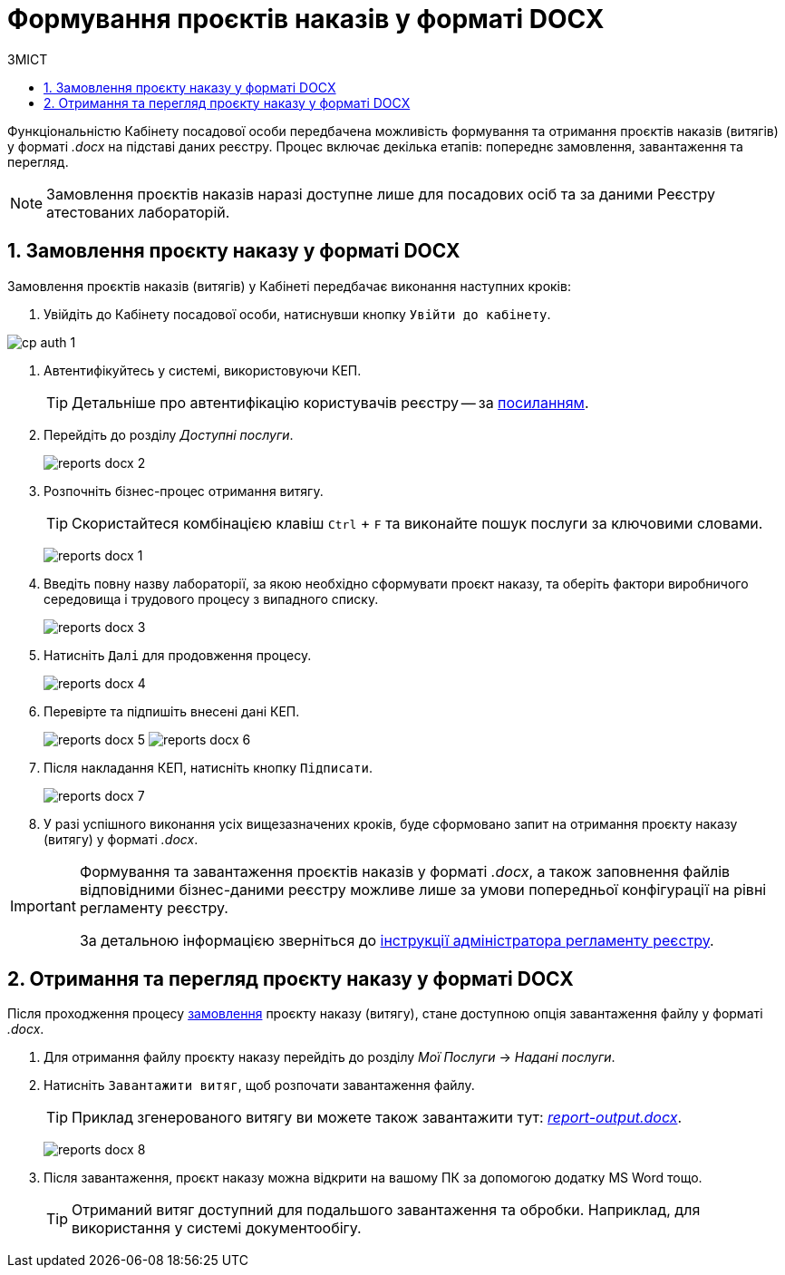 = Формування проєктів наказів у форматі DOCX
:toc:
:toc-title: ЗМІСТ
:toclevels: 5
:sectnums:
:sectnumlevels: 5
:sectanchors:

Функціональністю Кабінету посадової особи передбачена можливість формування та отримання проєктів наказів (витягів) у форматі _.docx_ на підставі даних реєстру. Процес включає декілька етапів: попереднє замовлення, завантаження та перегляд.

NOTE: Замовлення проєктів наказів наразі доступне лише для посадових осіб та за даними Реєстру атестованих лабораторій.

[#order-report-docx]
== Замовлення проєкту наказу у форматі DOCX

Замовлення проєктів наказів (витягів) у Кабінеті передбачає виконання наступних кроків:

. Увійдіть до Кабінету посадової особи, натиснувши кнопку `Увійти до кабінету`.

image:cp-auth-1.png[]

. Автентифікуйтесь у системі, використовуючи КЕП.
+
TIP: Детальніше про автентифікацію користувачів реєстру -- за xref:citizen-officer-portal-auth.adoc#kep-auth[посиланням].

. Перейдіть до розділу _Доступні послуги_.
+
image:officer/reports-docx/reports-docx-2.png[]

. Розпочніть бізнес-процес отримання витягу.
+
TIP: Скористайтеся комбінацією клавіш `Ctrl` + `F` та виконайте пошук послуги за ключовими словами.
+
image:officer/reports-docx/reports-docx-1.png[]

. Введіть повну назву лабораторії, за якою необхідно сформувати проєкт наказу, та оберіть фактори виробничого середовища і трудового процесу з випадного списку.
+
image:officer/reports-docx/reports-docx-3.png[]

. Натисніть `Далі` для продовження процесу.
+
image:officer/reports-docx/reports-docx-4.png[]

. Перевірте та підпишіть внесені дані КЕП.
+
image:officer/reports-docx/reports-docx-5.png[]
image:officer/reports-docx/reports-docx-6.png[]

. Після накладання КЕП, натисніть кнопку `Підписати`.
+
image:officer/reports-docx/reports-docx-7.png[]

. У разі успішного виконання усіх вищезазначених кроків,
буде сформовано запит на отримання проєкту наказу (витягу) у форматі _.docx_.

[IMPORTANT]
====
Формування та завантаження проєктів наказів у форматі _.docx_, а також заповнення файлів відповідними бізнес-даними реєстру можливе лише за умови попередньої конфігурації на рівні регламенту реєстру.

За детальною інформацією зверніться до xref:registry-develop:registry-admin/registry-admin-reports-docx.adoc[інструкції адміністратора регламенту реєстру].
====

== Отримання та перегляд проєкту наказу у форматі DOCX

Після проходження процесу xref:#order-report-docx[замовлення] проєкту наказу (витягу), стане доступною опція завантаження файлу у форматі _.docx_.

. Для отримання файлу проєкту наказу перейдіть до розділу _Мої Послуги_ -> _Надані послуги_.
. Натисніть `Завантажити витяг`, щоб розпочати завантаження файлу.
+
TIP: Приклад згенерованого витягу ви можете також завантажити тут: link:{attachmentsdir}/reports/docx/report-output.docx[_report-output.docx_].

+
image:officer/reports-docx/reports-docx-8.png[]

. Після завантаження, проєкт наказу можна відкрити на вашому ПК за допомогою додатку MS Word тощо.
+
TIP: Отриманий витяг доступний для подальшого завантаження та обробки. Наприклад, для використання у системі документообігу.